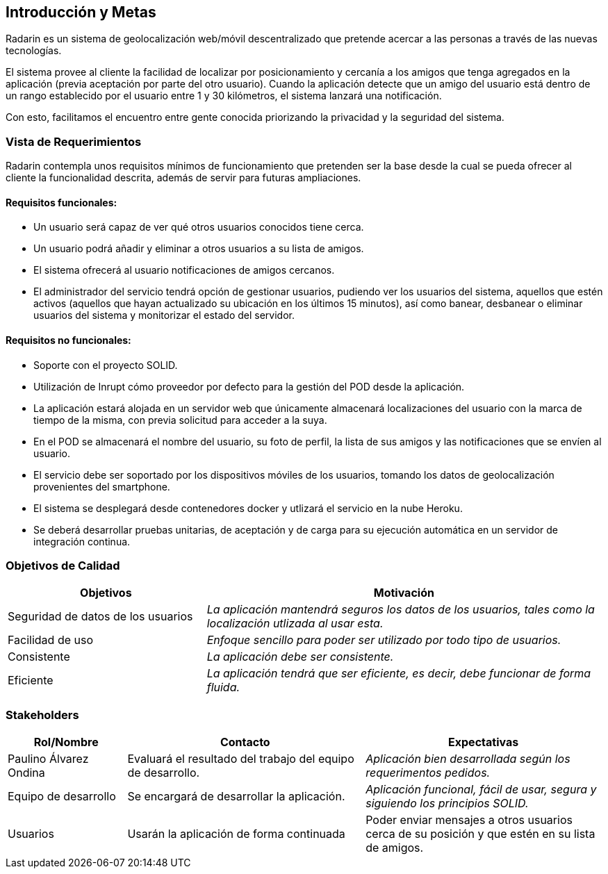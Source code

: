 [[section-introduction-and-goals]]
== Introducción y Metas

Radarin es un sistema de geolocalización web/móvil descentralizado que pretende acercar a las personas a través de las nuevas tecnologías.

El sistema provee al cliente la facilidad de localizar por posicionamiento y cercanía a los amigos que tenga agregados en la aplicación (previa aceptación por parte del otro usuario). Cuando la aplicación detecte que un amigo del usuario está dentro de un rango establecido por el usuario entre 1 y 30 kilómetros, el sistema lanzará una notificación. 

Con esto, facilitamos el encuentro entre gente conocida priorizando la privacidad y la seguridad del sistema.

=== Vista de Requerimientos

Radarin contempla unos requisitos mínimos de funcionamiento que pretenden ser la base desde la cual se pueda ofrecer al cliente la funcionalidad descrita, además de servir para futuras ampliaciones.

==== Requisitos funcionales:
- Un usuario será capaz de ver qué otros usuarios conocidos tiene cerca.

- Un usuario podrá añadir y eliminar a otros usuarios a su lista de amigos.

- El sistema ofrecerá al usuario notificaciones de amigos cercanos.

- El administrador del servicio tendrá opción de gestionar usuarios, pudiendo ver los usuarios del sistema, aquellos que estén activos (aquellos que hayan actualizado su ubicación en los últimos 15 minutos), así como banear, desbanear o eliminar usuarios del sistema y monitorizar el estado del servidor.

==== Requisitos no funcionales:
- Soporte con el proyecto SOLID.

- Utilización de Inrupt cómo proveedor por defecto para la gestión del POD desde la aplicación.

- La aplicación estará alojada en un servidor web que únicamente almacenará localizaciones del usuario con la marca de tiempo de la misma, con previa solicitud para acceder a la suya. 

- En el POD se almacenará el nombre del usuario, su foto de perfil, la lista de sus amigos y las notificaciones que se envíen al usuario.

- El servicio debe ser soportado por los dispositivos móviles de los usuarios, tomando los datos de geolocalización provenientes del smartphone.

- El sistema se desplegará desde contenedores docker y utlizará el servicio en la nube Heroku.

- Se deberá desarrollar pruebas unitarias, de aceptación y de carga para su ejecución automática en un servidor de integración continua.

=== Objetivos de Calidad

[options="header",cols="1,2"]
|===
|Objetivos|Motivación
| Seguridad de datos de los usuarios | _La aplicación mantendrá seguros los datos de los usuarios, tales como la localización utlizada al usar esta._
| Facilidad de uso | _Enfoque sencillo para poder ser utilizado por todo tipo de usuarios._
| Consistente | _La aplicación debe ser consistente._
| Eficiente | _La aplicación tendrá que ser eficiente, es decir, debe funcionar de forma fluida._
|===

=== Stakeholders

[options="header",cols="1,2,2"]
|===
|Rol/Nombre|Contacto|Expectativas
| Paulino Álvarez Ondina | Evaluará el resultado del trabajo del equipo de desarrollo.
 | _Aplicación bien desarrollada según los requerimentos pedidos._
| Equipo de desarrollo | Se encargará de desarrollar la aplicación. | _Aplicación funcional, fácil de usar, segura y siguiendo los principios SOLID._
| Usuarios | Usarán la aplicación de forma continuada | Poder enviar mensajes a otros usuarios cerca de su posición y que estén en su lista de amigos.
|===

